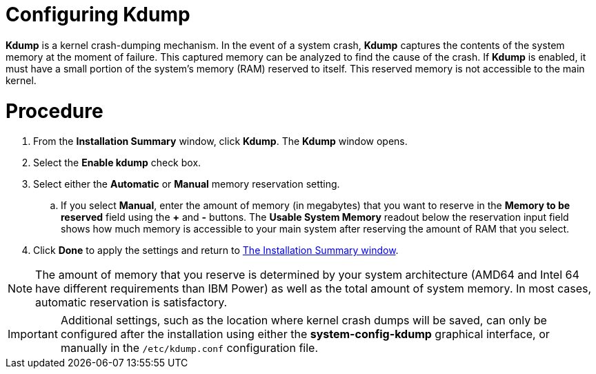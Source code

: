 [id='configuring-kdump_{context}']
= Configuring Kdump

[application]*Kdump* is a kernel crash-dumping mechanism. In the event of a system crash, *Kdump* captures the contents of the system memory at the moment of failure. This captured memory can be analyzed to find the cause of the crash. If [application]*Kdump* is enabled, it must have a small portion of the system's memory (RAM) reserved to itself. This reserved memory is not accessible to the main kernel.

[discrete]
= Procedure

. From the *Installation Summary* window, click *Kdump*. The *Kdump* window opens.

. Select the *Enable kdump* check box.

. Select either the *Automatic* or *Manual* memory reservation setting.

.. If you select *Manual*, enter the amount of memory (in megabytes) that you want to reserve in the *Memory to be reserved* field using the *+* and *-* buttons. The *Usable System Memory* readout below the reservation input field shows how much memory is accessible to your main system after reserving the amount of RAM that you select.

. Click *Done* to apply the settings and return to xref:standard-install:assembly_graphical-installation.adoc#installation-summary_graphical-installation[The Installation Summary window].

[NOTE]
====
The amount of memory that you reserve is determined by your system architecture (AMD64 and Intel{nbsp}64 have different requirements than IBM Power) as well as the total amount of system memory. In most cases, automatic reservation is satisfactory.
====

//*TO DO: If you insist on manual settings, see the *LINK* for guidelines. This document also contains more in-depth information about how [application]*Kdump* works, how to configure additional settings, and how to analyze a saved crash dump.*
//TODO: link to somewhere that talks abotu kdump memory reservation requirements
//If you insist on manual settings, see the *LINK* for guidelines. This document also contains more in-depth information about how [application]*Kdump* works, how to configure additional settings, and how to analyze a saved crash dump.

[IMPORTANT]
====
Additional settings, such as the location where kernel crash dumps will be saved, can only be configured after the installation using either the [application]*system-config-kdump* graphical interface, or manually in the `/etc/kdump.conf` configuration file.
====

//ToDO:QUESTION: HOW DOES THE CUSTOMER ACCESS system-config-kdump graphical interface??
